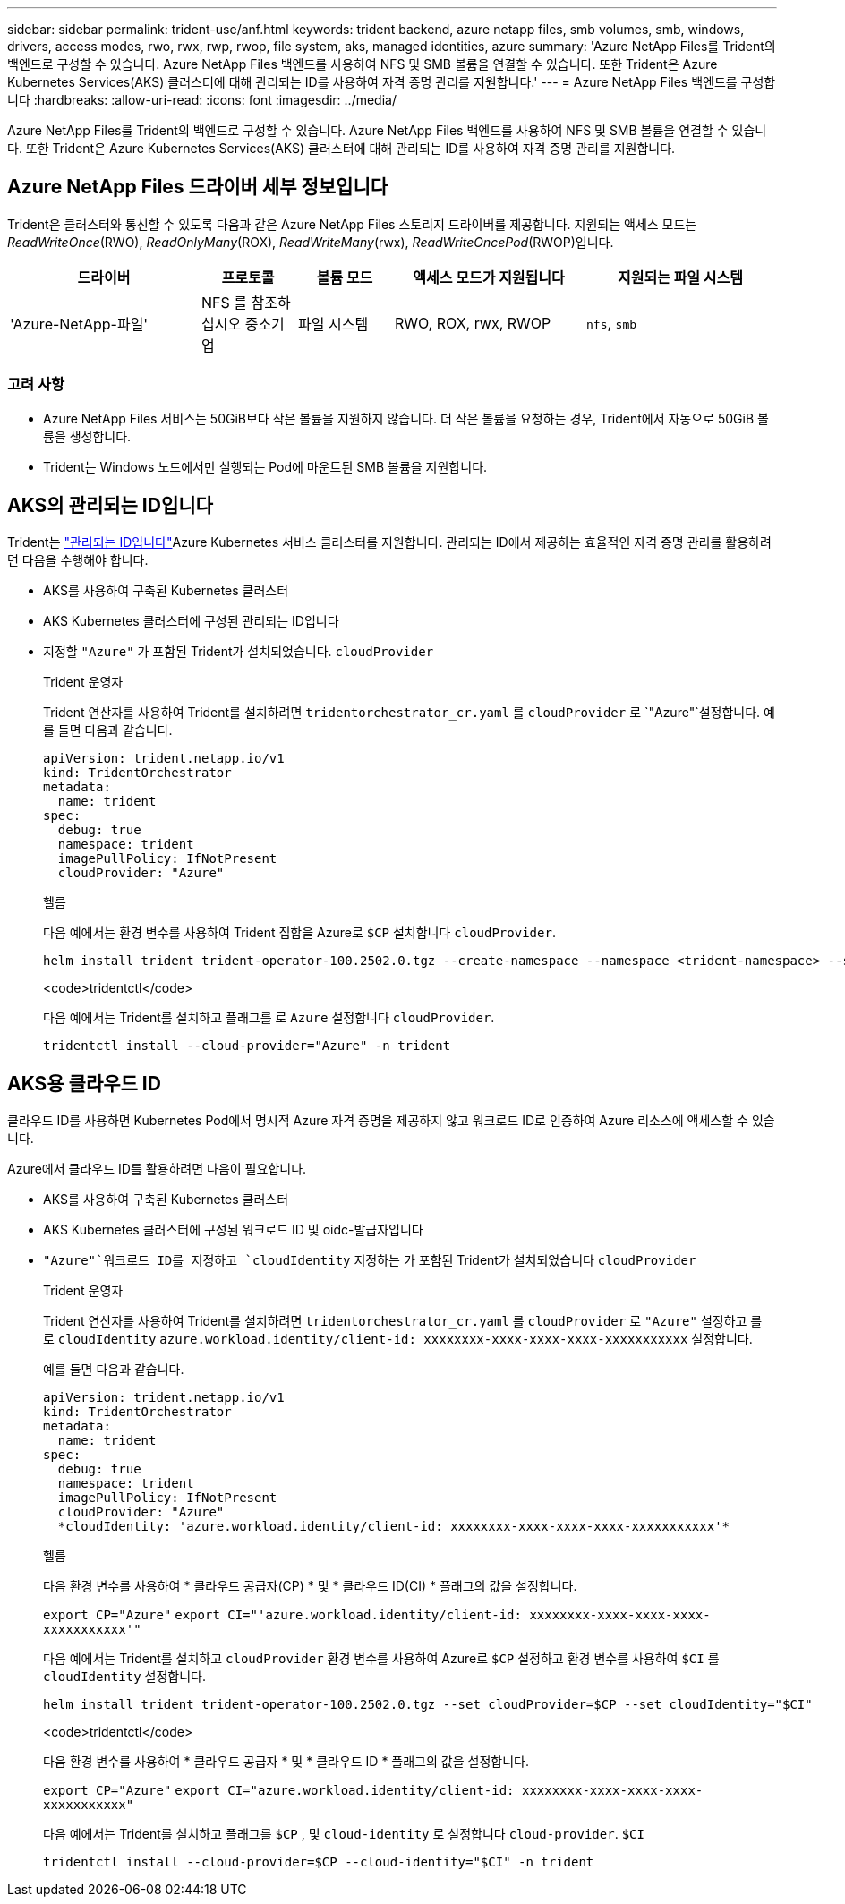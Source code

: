 ---
sidebar: sidebar 
permalink: trident-use/anf.html 
keywords: trident backend, azure netapp files, smb volumes, smb, windows, drivers, access modes, rwo, rwx, rwp, rwop, file system, aks, managed identities, azure 
summary: 'Azure NetApp Files를 Trident의 백엔드로 구성할 수 있습니다. Azure NetApp Files 백엔드를 사용하여 NFS 및 SMB 볼륨을 연결할 수 있습니다. 또한 Trident은 Azure Kubernetes Services(AKS) 클러스터에 대해 관리되는 ID를 사용하여 자격 증명 관리를 지원합니다.' 
---
= Azure NetApp Files 백엔드를 구성합니다
:hardbreaks:
:allow-uri-read: 
:icons: font
:imagesdir: ../media/


[role="lead"]
Azure NetApp Files를 Trident의 백엔드로 구성할 수 있습니다. Azure NetApp Files 백엔드를 사용하여 NFS 및 SMB 볼륨을 연결할 수 있습니다. 또한 Trident은 Azure Kubernetes Services(AKS) 클러스터에 대해 관리되는 ID를 사용하여 자격 증명 관리를 지원합니다.



== Azure NetApp Files 드라이버 세부 정보입니다

Trident은 클러스터와 통신할 수 있도록 다음과 같은 Azure NetApp Files 스토리지 드라이버를 제공합니다. 지원되는 액세스 모드는 _ReadWriteOnce_(RWO), _ReadOnlyMany_(ROX), _ReadWriteMany_(rwx), _ReadWriteOncePod_(RWOP)입니다.

[cols="2, 1, 1, 2, 2"]
|===
| 드라이버 | 프로토콜 | 볼륨 모드 | 액세스 모드가 지원됩니다 | 지원되는 파일 시스템 


| 'Azure-NetApp-파일'  a| 
NFS 를 참조하십시오
중소기업
 a| 
파일 시스템
 a| 
RWO, ROX, rwx, RWOP
 a| 
`nfs`, `smb`

|===


=== 고려 사항

* Azure NetApp Files 서비스는 50GiB보다 작은 볼륨을 지원하지 않습니다. 더 작은 볼륨을 요청하는 경우, Trident에서 자동으로 50GiB 볼륨을 생성합니다.
* Trident는 Windows 노드에서만 실행되는 Pod에 마운트된 SMB 볼륨을 지원합니다.




== AKS의 관리되는 ID입니다

Trident는 link:https://learn.microsoft.com/en-us/azure/active-directory/managed-identities-azure-resources/overview["관리되는 ID입니다"^]Azure Kubernetes 서비스 클러스터를 지원합니다. 관리되는 ID에서 제공하는 효율적인 자격 증명 관리를 활용하려면 다음을 수행해야 합니다.

* AKS를 사용하여 구축된 Kubernetes 클러스터
* AKS Kubernetes 클러스터에 구성된 관리되는 ID입니다
* 지정할 `"Azure"` 가 포함된 Trident가 설치되었습니다. `cloudProvider`
+
[role="tabbed-block"]
====
.Trident 운영자
--
Trident 연산자를 사용하여 Trident를 설치하려면 `tridentorchestrator_cr.yaml` 를 `cloudProvider` 로 `"Azure"`설정합니다. 예를 들면 다음과 같습니다.

[listing]
----
apiVersion: trident.netapp.io/v1
kind: TridentOrchestrator
metadata:
  name: trident
spec:
  debug: true
  namespace: trident
  imagePullPolicy: IfNotPresent
  cloudProvider: "Azure"
----
--
.헬름
--
다음 예에서는 환경 변수를 사용하여 Trident 집합을 Azure로 `$CP` 설치합니다 `cloudProvider`.

[listing]
----
helm install trident trident-operator-100.2502.0.tgz --create-namespace --namespace <trident-namespace> --set cloudProvider=$CP
----
--
.<code>tridentctl</code>
--
다음 예에서는 Trident를 설치하고 플래그를 로 `Azure` 설정합니다 `cloudProvider`.

[listing]
----
tridentctl install --cloud-provider="Azure" -n trident
----
--
====




== AKS용 클라우드 ID

클라우드 ID를 사용하면 Kubernetes Pod에서 명시적 Azure 자격 증명을 제공하지 않고 워크로드 ID로 인증하여 Azure 리소스에 액세스할 수 있습니다.

Azure에서 클라우드 ID를 활용하려면 다음이 필요합니다.

* AKS를 사용하여 구축된 Kubernetes 클러스터
* AKS Kubernetes 클러스터에 구성된 워크로드 ID 및 oidc-발급자입니다
*  `"Azure"`워크로드 ID를 지정하고 `cloudIdentity` 지정하는 가 포함된 Trident가 설치되었습니다 `cloudProvider`
+
[role="tabbed-block"]
====
.Trident 운영자
--
Trident 연산자를 사용하여 Trident를 설치하려면 `tridentorchestrator_cr.yaml` 를 `cloudProvider` 로 `"Azure"` 설정하고 를 로 `cloudIdentity` `azure.workload.identity/client-id: xxxxxxxx-xxxx-xxxx-xxxx-xxxxxxxxxxx` 설정합니다.

예를 들면 다음과 같습니다.

[listing]
----
apiVersion: trident.netapp.io/v1
kind: TridentOrchestrator
metadata:
  name: trident
spec:
  debug: true
  namespace: trident
  imagePullPolicy: IfNotPresent
  cloudProvider: "Azure"
  *cloudIdentity: 'azure.workload.identity/client-id: xxxxxxxx-xxxx-xxxx-xxxx-xxxxxxxxxxx'*
----
--
.헬름
--
다음 환경 변수를 사용하여 * 클라우드 공급자(CP) * 및 * 클라우드 ID(CI) * 플래그의 값을 설정합니다.

`export CP="Azure"`
`export CI="'azure.workload.identity/client-id: xxxxxxxx-xxxx-xxxx-xxxx-xxxxxxxxxxx'"`

다음 예에서는 Trident를 설치하고 `cloudProvider` 환경 변수를 사용하여 Azure로 `$CP` 설정하고 환경 변수를 사용하여 `$CI` 를 `cloudIdentity` 설정합니다.

[listing]
----
helm install trident trident-operator-100.2502.0.tgz --set cloudProvider=$CP --set cloudIdentity="$CI"
----
--
.<code>tridentctl</code>
--
다음 환경 변수를 사용하여 * 클라우드 공급자 * 및 * 클라우드 ID * 플래그의 값을 설정합니다.

`export CP="Azure"`
`export CI="azure.workload.identity/client-id: xxxxxxxx-xxxx-xxxx-xxxx-xxxxxxxxxxx"`

다음 예에서는 Trident를 설치하고 플래그를 `$CP` , 및 `cloud-identity` 로 설정합니다 `cloud-provider`. `$CI`

[listing]
----
tridentctl install --cloud-provider=$CP --cloud-identity="$CI" -n trident
----
--
====

